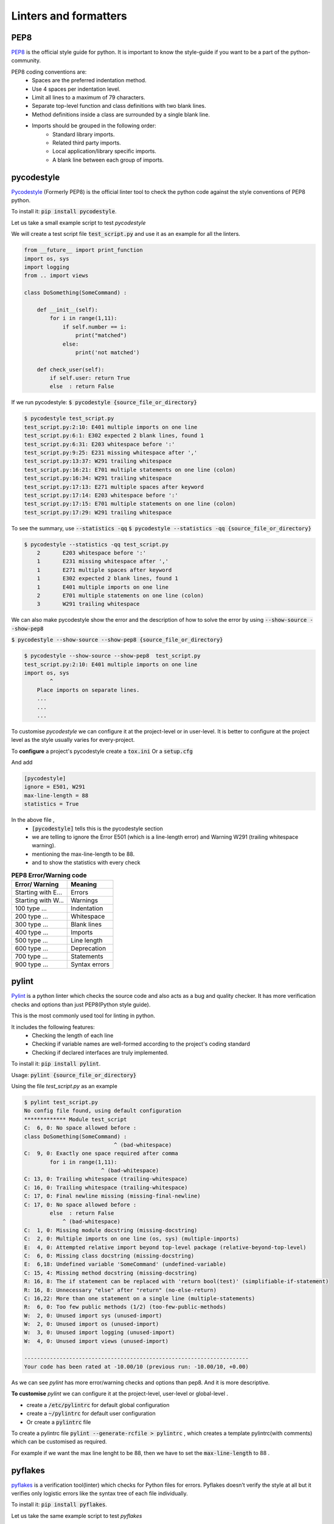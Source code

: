 Linters and formatters
-----------------------

PEP8
+++++
`PEP8 <https://www.python.org/dev/peps/pep-0008/?>`_ is the official style guide for python. It is important to know the style-guide if you want to be a part of the python-community.

..  as the code will be easier to read, understand & share.

.. It contains the style conventions which are considered standard in python.

PEP8 coding conventions are:
    + Spaces are the preferred indentation method.
    + Use 4 spaces per indentation level.
    + Limit all lines to a maximum of 79 characters.
    + Separate top-level function and class definitions with two blank lines.
    + Method definitions inside a class are surrounded by a single blank line.
    + Imports should be grouped in the following order:
        + Standard library imports.
        + Related third party imports.
        + Local application/library specific imports.
        + A blank line between each group of imports.


pycodestyle
++++++++++++++++        
`Pycodestyle <https://github.com/PyCQA/pycodestyle>`_ (Formerly PEP8) is the official linter tool to check the python code against the style conventions of PEP8 python. 

To install it:
:code:`pip install pycodestyle`.

Let us take a small example script to test `pycodestyle`

We will create a test script file :code:`test_script.py` and use it as an example for all the linters.

.. code-block:: python

    from __future__ import print_function
    import os, sys
    import logging
    from .. import views

    class DoSomething(SomeCommand) :

        def __init__(self):
            for i in range(1,11):
                if self.number == i:
                    print("matched")
                else:
                    print('not matched')  

        def check_user(self):    
            if self.user: return True   
            else  : return False   


If we run pycodestyle:
:code:`$ pycodestyle {source_file_or_directory}`

.. code-block:: shell

    $ pycodestyle test_script.py 
    test_script.py:2:10: E401 multiple imports on one line
    test_script.py:6:1: E302 expected 2 blank lines, found 1
    test_script.py:6:31: E203 whitespace before ':'
    test_script.py:9:25: E231 missing whitespace after ','
    test_script.py:13:37: W291 trailing whitespace
    test_script.py:16:21: E701 multiple statements on one line (colon)
    test_script.py:16:34: W291 trailing whitespace
    test_script.py:17:13: E271 multiple spaces after keyword
    test_script.py:17:14: E203 whitespace before ':'
    test_script.py:17:15: E701 multiple statements on one line (colon)
    test_script.py:17:29: W291 trailing whitespace


To see the summary, use :code:`--statistics -qq`
:code:`$ pycodestyle --statistics -qq {source_file_or_directory}`



.. code-block:: shell

    $ pycodestyle --statistics -qq test_script.py 
        2       E203 whitespace before ':'
        1       E231 missing whitespace after ','
        1       E271 multiple spaces after keyword
        1       E302 expected 2 blank lines, found 1
        1       E401 multiple imports on one line
        2       E701 multiple statements on one line (colon)
        3       W291 trailing whitespace


We can also make pycodestyle show the error and the description of how to solve the error by using :code:`--show-source --show-pep8`
    
:code:`$ pycodestyle --show-source --show-pep8 {source_file_or_directory}`

.. code-block:: shell

    $ pycodestyle --show-source --show-pep8  test_script.py 
    test_script.py:2:10: E401 multiple imports on one line
    import os, sys
            ^
        Place imports on separate lines.
        ...
        ...
        ...

To customise `pycodestyle` we can configure it at the project-level or in user-level.
It is better to configure at the project level as the style usually varies for every-project.

To **configure** a project's pycodestyle create a :code:`tox.ini` Or a :code:`setup.cfg`

And add 

.. code-block:: shell

        [pycodestyle]
        ignore = E501, W291
        max-line-length = 88
        statistics = True

In the above file , 
    + :code:`[pycodestyle]` tells this is the pycodestyle section
    + we are telling to ignore the Error E501 (which is a line-length error) and Warning W291 (trailing whitespace warning).
    + mentioning the max-line-length to be 88.
    + and to show the statistics with every check


.. list-table:: **PEP8 Error/Warning code**
   :header-rows: 1

   * - Error/ Warning
     - Meaning
   * - Starting with E...
     - Errors
   * - Starting with W...
     - Warnings
   * - 100 type … 
     - Indentation
   * - 200 type … 
     - Whitespace
   * - 300 type … 
     - Blank lines
   * - 400 type … 
     - Imports
   * - 500 type … 
     - Line length
   * - 600 type … 
     - Deprecation
   * - 700 type … 
     - Statements
   * - 900 type … 
     - Syntax errors


.. flake*
.. ++++++++

pylint
++++++++

`Pylint <https://www.pylint.org/>`_ is a python linter which checks the source code and also acts as a bug and quality checker. It has more verification checks and options than just PEP8(Python style guide).

This is the most commonly used tool for linting in python.

It includes the following features:
    + Checking the length of each line
    + Checking if variable names are well-formed according to the project's coding standard
    + Checking if declared interfaces are truly implemented.

To install it:
:code:`pip install pylint`.


Usage:
:code:`pylint {source_file_or_directory}`

Using the file `test_script.py` as an example

.. code-block:: shell


    $ pylint test_script.py 
    No config file found, using default configuration
    ************* Module test_script
    C:  6, 0: No space allowed before :
    class DoSomething(SomeCommand) :
                                ^ (bad-whitespace)
    C:  9, 0: Exactly one space required after comma
            for i in range(1,11):
                            ^ (bad-whitespace)
    C: 13, 0: Trailing whitespace (trailing-whitespace)
    C: 16, 0: Trailing whitespace (trailing-whitespace)
    C: 17, 0: Final newline missing (missing-final-newline)
    C: 17, 0: No space allowed before :
            else  : return False   
                ^ (bad-whitespace)
    C:  1, 0: Missing module docstring (missing-docstring)
    C:  2, 0: Multiple imports on one line (os, sys) (multiple-imports)
    E:  4, 0: Attempted relative import beyond top-level package (relative-beyond-top-level)
    C:  6, 0: Missing class docstring (missing-docstring)
    E:  6,18: Undefined variable 'SomeCommand' (undefined-variable)
    C: 15, 4: Missing method docstring (missing-docstring)
    R: 16, 8: The if statement can be replaced with 'return bool(test)' (simplifiable-if-statement)
    R: 16, 8: Unnecessary "else" after "return" (no-else-return)
    C: 16,22: More than one statement on a single line (multiple-statements)
    R:  6, 0: Too few public methods (1/2) (too-few-public-methods)
    W:  2, 0: Unused import sys (unused-import)
    W:  2, 0: Unused import os (unused-import)
    W:  3, 0: Unused import logging (unused-import)
    W:  4, 0: Unused import views (unused-import)

    ----------------------------------------------------------------------
    Your code has been rated at -10.00/10 (previous run: -10.00/10, +0.00)

As we can see `pylint` has more error/warning checks and options than pep8. And it is more descriptive.


**To customise** `pylint` we can configure it at the project-level, user-level or global-level .

+ create a :code:`/etc/pylintrc` for default global configuration
+ create a :code:`~/pylintrc` for default user configuration
+ Or create a :code:`pylintrc` file   


To create a pylintrc file :code:`pylint --generate-rcfile > pylintrc` , which creates a template pylintrc(with comments) which can be customised as required.

For example if we want the max line lenght to be 88, then we have to set the :code:`max-line-length` to 88  .



pyflakes
+++++++++

`pyflakes <https://pypi.org/project/pyflakes/>`_ is a verification tool(linter) which checks for Python files for errors.
Pyflakes doesn’t verify the style at all but it verifies only logistic errors like the syntax tree of each file individually.

To install it:
:code:`pip install pyflakes`.

Let us take the same example script to test `pyflakes`

Usage:
:code:`pyflakes {source_file_or_directory}`

Using the file `test_script.py` as an example


.. code-block:: shell

    $ pyflakes test_script.py 
    test_script.py:2: 'sys' imported but unused
    test_script.py:2: 'os' imported but unused
    test_script.py:3: 'logging' imported but unused
    test_script.py:4: '..views' imported but unused
    test_script.py:6: undefined name 'SomeCommand'


It detected newly “library imported but unused” and “Undefined name”, it doesn’t verify the style but verify only logistic error.

If we like Pyflakes but also want stylistic checks, we can use flake8, which combines Pyflakes with style checks against PEP 8 


flake8
+++++++++

`Flake8 <http://flake8.pycqa.org/en/latest/>`_ is just a wrapper around `pyflakes`, `pycodestyle` and `McCabe script (circular complexity checker) <https://github.com/PyCQA/mccabe>`_ (which is used to detect complex-code).

If we like Pyflakes but also want stylistic checks, we can use flake8, which combines Pyflakes with style checks against PEP 8 

.. and it can also be configured per project.

To install it:
:code:`pip install flake8`.

Usage:
:code:`flake8 {source_file_or_directory}`

To get statics also
:code:`flake8 {source_file_or_directory} --statistics`

Using the file `test_script.py` as an example


.. code-block:: shell

    $ flake8 test_script.py --statistics
    test_script.py:2:1: F401 'os' imported but unused
    test_script.py:2:1: F401 'sys' imported but unused
    test_script.py:2:10: E401 multiple imports on one line
    test_script.py:3:1: F401 'logging' imported but unused
    test_script.py:4:1: F401 '..views' imported but unused
    test_script.py:6:1: E302 expected 2 blank lines, found 1
    test_script.py:6:19: F821 undefined name 'SomeCommand'
    test_script.py:6:31: E203 whitespace before ':'
    test_script.py:9:25: E231 missing whitespace after ','test_script.py:13:37: W291 trailing whitespace
    test_script.py:16:21: E701 multiple statements on one line (colon)
    test_script.py:16:34: W291 trailing whitespace
    test_script.py:17:13: E271 multiple spaces after keyword
    test_script.py:17:14: E203 whitespace before ':'
    test_script.py:17:15: E701 multiple statements on one line (colon)test_script.py:17:29: W291 trailing whitespace
    2     E203 whitespace before ':'
    1     E231 missing whitespace after ','
    1     E271 multiple spaces after keyword
    1     E302 expected 2 blank lines, found 1
    1     E401 multiple imports on one line
    2     E701 multiple statements on one line (colon)
    4     F401 'os' imported but unused
    1     F821 undefined name 'SomeCommand'
    3     W291 trailing whitespace


The output is formatted as:

.. code-block:: shell

        file path : line number : column number : error code : short description


By adding the :code:`--show-source` option, it'll be easier to find out what parts of the source code need to be revised.

.. code-block:: shell

    $ flake8 test_script.py  --show-source
    test_script.py:2:1: F401 'os' imported but unused
    import os, sys
    ^
    test_script.py:2:1: F401 'sys' imported but unused
    import os, sys
    ^
    test_script.py:2:10: E401 multiple imports on one line
    import os, sys
            ^
    test_script.py:3:1: F401 'logging' imported but unused
    import logging
    ^
    ...
    ...
    ...


We can see the result of pep8 (error code is Exxx and Wxxx) and pyflakes (error code is Fxxx) are output together.

.. We can configure the pyflakes (Fxxx) error by ignore.

Flake8 Error code meaning

The error code of flake8 are :

+ E***/W***:  Errors and warnings of pep8
+ F***:  Detections of PyFlakes
+ C9**:  Detections of circulate complexity by McCabe-script


Flake8 can be customised/configured in :

+ Toplevel User directory, in :code:`~/.config/flake8`  Or
+ In a project folder by one of :code:`setup.cfg`, :code:`tox.ini`, or :code:`.flake8`. 


To customize flake8

.. code-block:: shell

    [flake8]
    ignore = D203
    exclude = .git,__pycache__,docs/source/conf.py,old,build,dist, *migrations*
    max-complexity = 10

This is same as the below one line command

.. code-block:: shell 

    $ flake8 --ignore D203 \
         --exclude .git,__pycache__,docs/source/conf.py,old,build,dist \
         --max-complexity 10




------------

black
++++++

`black <https://black.readthedocs.io/en/stable/>`_  is a python code auto-formatter. 
Black reformats entire files in place and also formats the strings to have double-quotes.

`Black` is not configurable(except for line-length).

To install it:
:code:`pip install black`.

Usage:
:code:`black {source_file_or_directory}`

The response we got when we did :code:`black test_script.py` is

.. image:: _static/black-formatter.png

Using the file `test_script.py` as an example

And the formatted code is


.. code-block:: python

    from __future__ import print_function
    import os, sys
    import logging
    from .. import views


    class DoSomething(SomeCommand):
        def __init__(self):
            for i in range(1, 11):
                if self.number == i:
                    print("matched")
                else:
                    print("not matched")

        def check_user(self):
            if self.user:
                return True
            else:
                return False

To customise  `black`  we have to add this section in :code:`pyproject.toml`


.. code-block:: shell

            [tool.black]
            line-length = 90
            py36 = true
            include = '\.pyi?$'
            exclude = '''
            /(
                \.git
            | \.mypy_cache
            | \.tox
            | \.venv
            | _build
            | buck-out
            | build
            | dist
            )/
            '''

In the above section, we have modified the line-lenght to 90, 
and specified the python version to 3.6



autopep8
+++++++++
`autopep8 <https://pypi.org/project/autopep8/>`_ automatically formats Python code to the PEP8 style. It fixes most of the formatting issues that are reported by pycodestyle.

.. To customise autopep8 check out `autopep8 <https://pypi.org/project/autopep8/#more-advanced-usage>`_ .


To install it:
:code:`pip install autopep8`




Usage(to format a file):
:code:`autopep8 --in-place {file_name}`

here :code:`--in-place` is to make changes to files in place.


Using the file `test_script.py` as an example

This is the formatted code.


.. code-block:: python
    
    from __future__ import print_function
    import os
    import sys
    import logging
    from .. import views


    class DoSomething(SomeCommand):

        def __init__(self):
            for i in range(1, 11):
                if self.number == i:
                    print("matched")
                else:
                    print('not matched')

        def check_user(self):
            if self.user:
                return True
            else:
                return False


.. By default autopep8 only makes whitespace changes and it does not fix statement errors to enable this we have to add :code:`--aggressive` which increases the aggressiveness of formatting the code. By using `--aggressive` we can also fix the statement errors. 

To configure `autopep8` we have to add this section :code:`[pep8]` in :code:`setup.cfg`  :

.. code-block:: shell

    [pep8]
    ignore = E226,E302,E41
    max-line-length = 160





yapf
+++++++++
`Yet another Python formatter <https://github.com/google/yapf>`_ is another auto-formatter which is maintained by google.
`yapf` is highly configurable and it has different base configurations, like pep8, Google and Facebook.



To install it:
:code:`pip install yapf`


Usage:
:code:`yapf -i {source_file_or_directory}`

here :code:`-i` is to make changes to files in place.

This is the formatted code.

.. code-block:: python

    from __future__ import print_function
    import os, sys
    import logging
    from .. import views


    class DoSomething(SomeCommand):
        def __init__(self):
            for i in range(1, 11):
                if self.number == i:
                    print("matched")
                else:
                    print('not matched')

        def check_user(self):
            if self.user: return True
            else: return False


To configure `yapf` we have to add this section :code:`[yapf]` in :code:`setup.cfg`  :

.. code-block:: shell

    [yapf]
    ignore = E226,E302
    max-line-length = 96






------------

Conclusion
+++++++++++++++++ 
Linting:

    `Pylint` and flake8 have the most detailed way of showing the error and warnings(and it also gives the code rating).

.. Formatter:
    
..    `Black` and `yapf` are the most popular ones, while black is still in beta.
